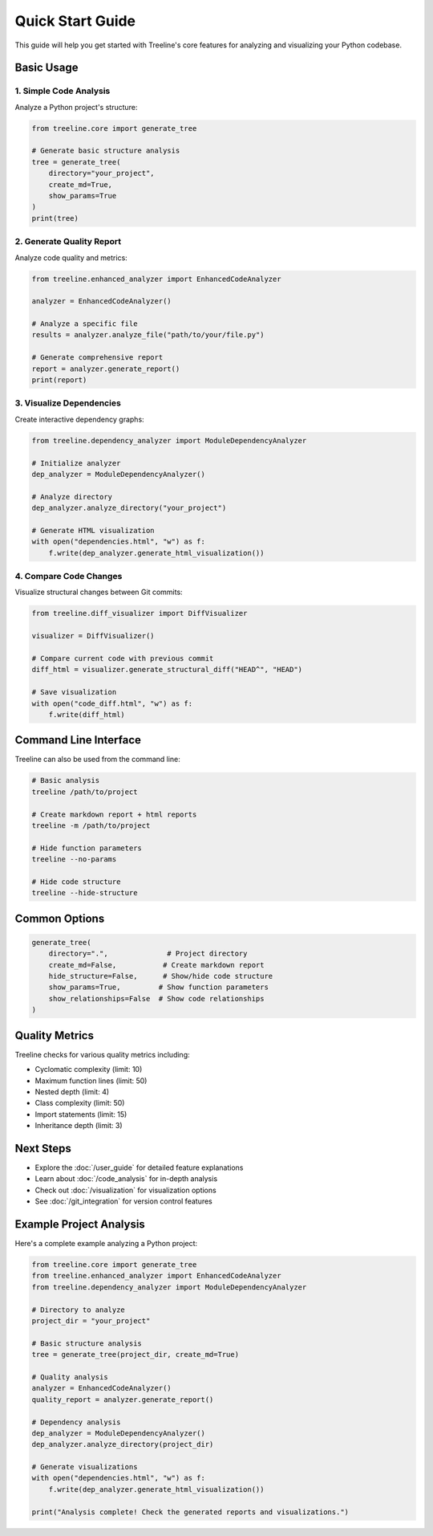 .. _quickstart-guide:

Quick Start Guide
==================

This guide will help you get started with Treeline's core features for analyzing and visualizing your Python codebase.

.. _quickstart-basic-usage:

Basic Usage
------------

.. _quickstart-code-analysis:

1. Simple Code Analysis
~~~~~~~~~~~~~~~~~~~~~~~~

Analyze a Python project's structure:

.. code-block:: python

    from treeline.core import generate_tree

    # Generate basic structure analysis
    tree = generate_tree(
        directory="your_project",
        create_md=True,
        show_params=True
    )
    print(tree)

.. _quickstart-quality-report:

2. Generate Quality Report
~~~~~~~~~~~~~~~~~~~~~~~~~~~

Analyze code quality and metrics:

.. code-block:: python

    from treeline.enhanced_analyzer import EnhancedCodeAnalyzer

    analyzer = EnhancedCodeAnalyzer()

    # Analyze a specific file
    results = analyzer.analyze_file("path/to/your/file.py")

    # Generate comprehensive report
    report = analyzer.generate_report()
    print(report)

.. _quickstart-visualize:

3. Visualize Dependencies
~~~~~~~~~~~~~~~~~~~~~~~~~~

Create interactive dependency graphs:

.. code-block:: python

    from treeline.dependency_analyzer import ModuleDependencyAnalyzer

    # Initialize analyzer
    dep_analyzer = ModuleDependencyAnalyzer()

    # Analyze directory
    dep_analyzer.analyze_directory("your_project")

    # Generate HTML visualization
    with open("dependencies.html", "w") as f:
        f.write(dep_analyzer.generate_html_visualization())

.. _quickstart-compare:

4. Compare Code Changes
~~~~~~~~~~~~~~~~~~~~~~~~

Visualize structural changes between Git commits:

.. code-block:: python

    from treeline.diff_visualizer import DiffVisualizer

    visualizer = DiffVisualizer()

    # Compare current code with previous commit
    diff_html = visualizer.generate_structural_diff("HEAD^", "HEAD")

    # Save visualization
    with open("code_diff.html", "w") as f:
        f.write(diff_html)

.. _quickstart-cli:

Command Line Interface
-----------------------

Treeline can also be used from the command line:

.. code-block:: bash

    # Basic analysis
    treeline /path/to/project

    # Create markdown report + html reports
    treeline -m /path/to/project

    # Hide function parameters
    treeline --no-params

    # Hide code structure
    treeline --hide-structure

.. _quickstart-options:

Common Options
---------------

.. code-block:: python

    generate_tree(
        directory=".",              # Project directory
        create_md=False,           # Create markdown report
        hide_structure=False,      # Show/hide code structure
        show_params=True,         # Show function parameters
        show_relationships=False  # Show code relationships
    )

.. _quickstart-metrics:

Quality Metrics
----------------

Treeline checks for various quality metrics including:

- Cyclomatic complexity (limit: 10)
- Maximum function lines (limit: 50)
- Nested depth (limit: 4)
- Class complexity (limit: 50)
- Import statements (limit: 15)
- Inheritance depth (limit: 3)

.. _quickstart-next-steps:

Next Steps
-----------

- Explore the :doc:`/user_guide` for detailed feature explanations
- Learn about :doc:`/code_analysis` for in-depth analysis
- Check out :doc:`/visualization` for visualization options
- See :doc:`/git_integration` for version control features

.. _quickstart-example:

Example Project Analysis
-------------------------

Here's a complete example analyzing a Python project:

.. code-block:: python

    from treeline.core import generate_tree
    from treeline.enhanced_analyzer import EnhancedCodeAnalyzer
    from treeline.dependency_analyzer import ModuleDependencyAnalyzer

    # Directory to analyze
    project_dir = "your_project"

    # Basic structure analysis
    tree = generate_tree(project_dir, create_md=True)

    # Quality analysis
    analyzer = EnhancedCodeAnalyzer()
    quality_report = analyzer.generate_report()

    # Dependency analysis
    dep_analyzer = ModuleDependencyAnalyzer()
    dep_analyzer.analyze_directory(project_dir)

    # Generate visualizations
    with open("dependencies.html", "w") as f:
        f.write(dep_analyzer.generate_html_visualization())

    print("Analysis complete! Check the generated reports and visualizations.")
